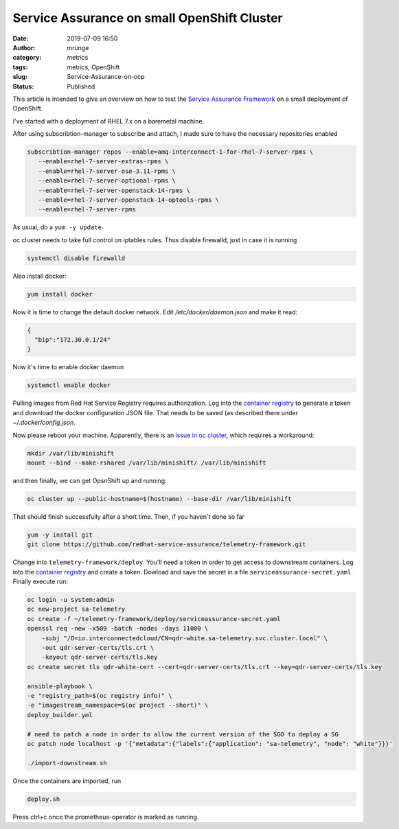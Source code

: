 Service Assurance on small OpenShift Cluster
############################################
:date: 2019-07-09 16:50
:author: mrunge
:category: metrics
:tags: metrics, OpenShift
:slug: Service-Assurance-on-ocp
:Status: Published

This article is intended to give an overview on how to test the
`Service Assurance Framework`_ on a small deployment of OpenShift.

I've started with a deployment of RHEL 7.x on a baremetal machine.

After using subscribtion-manager to subscribe and attach, I made sure
to have the necessary repositories enabled


.. code:: bash

    subscribtion-manager repos --enable=amq-interconnect-1-for-rhel-7-server-rpms \
       --enable=rhel-7-server-extras-rpms \
       --enable=rhel-7-server-ose-3.11-rpms \
       --enable=rhel-7-server-optional-rpms \
       --enable=rhel-7-server-openstack-14-rpms \
       --enable=rhel-7-server-openstack-14-optools-rpms \
       --enable=rhel-7-server-rpms


As usual, do a ``yum -y update``.

oc cluster needs to take full control on iptables rules. Thus disable
firewalld, just in case it is running


.. code:: bash

    systemctl disable firewalld


Also install docker:

.. code:: bash

    yum install docker


Now it is time to change the default docker network. Edit `/etc/docker/daemon.json`
and make it read:


.. code::

    {
      "bip":"172.30.0.1/24"
    }

Now it's time to enable docker daemon

.. code:: bash

    systemctl enable docker


Pulling images from Red Hat Service Registry requires authorization.
Log into the `container registry`_ to generate a token and download the
docker configuration JSON file. That needs to be saved (as described
there under `~/.docker/config.json`.

Now please reboot your machine. Apparently, there is an `issue in
oc cluster`_, which requires a workaround:


.. code:: bash

    mkdir /var/lib/minishift
    mount --bind --make-rshared /var/lib/minishift/ /var/lib/minishift


and then finally, we can get OpsnShift up and running:

.. code:: bash

    oc cluster up --public-hostname=$(hostname) --base-dir /var/lib/minishift

That should finish successfully after a short time. Then, if you haven't done so far


.. code:: bash

    yum -y install git
    git clone https://github.com/redhat-service-assurance/telemetry-framework.git

Change into ``telemetry-framework/deploy``. You'll need a token in order to
get access to downstream containers. Log into the `container registry`_ and create
a token. Dowload and save the secret in a file ``serviceassurance-secret.yaml``.
Finally execute run:

.. code:: bash

    oc login -u system:admin
    oc new-project sa-telemetry
    oc create -f ~/telemetry-framework/deploy/serviceassurance-secret.yaml
    openssl req -new -x509 -batch -nodes -days 11000 \
        -subj "/O=io.interconnectedcloud/CN=qdr-white.sa-telemetry.svc.cluster.local" \
        -out qdr-server-certs/tls.crt \
        -keyout qdr-server-certs/tls.key
    oc create secret tls qdr-white-cert --cert=qdr-server-certs/tls.crt --key=qdr-server-certs/tls.key

    ansible-playbook \
    -e "registry_path=$(oc registry info)" \
    -e "imagestream_namespace=$(oc project --short)" \
    deploy_builder.yml

    # need to patch a node in order to allow the current version of the SGO to deploy a SG
    oc patch node localhost -p '{"metadata":{"labels":{"application": "sa-telemetry", "node": "white"}}}'

    ./import-downstream.sh

Once the containers are imported, run

.. code:: bash

    deploy.sh

Press ctrl+c once the prometheus-operator is marked as running.


.. _`Service Assurance Framework`: https://telemetry-framework.readthedocs.io/en/master/
.. _`container registry`: https://access.redhat.com/terms-based-registry/#/accounts
.. _`issue in oc cluster`: https://github.com/openshift/origin/issues/21404
